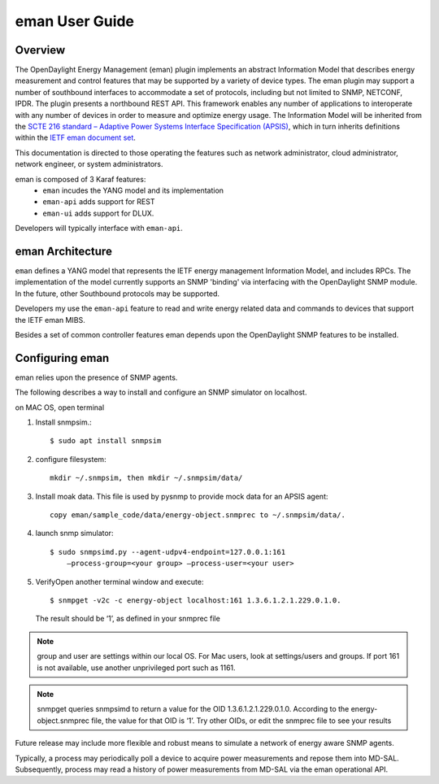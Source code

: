 .. _eman-user-guide:

eman User Guide
===============

Overview
--------

The OpenDaylight Energy Management (eman) plugin implements an abstract
Information Model that describes energy measurement and control features
that may be supported by a variety of device types. The eman plugin may
support a number of southbound interfaces to accommodate a set of
protocols, including but not limited to SNMP, NETCONF, IPDR. The plugin
presents a northbound REST API. This framework enables any number of
applications to interoperate with any number of devices in order to
measure and optimize energy usage. The Information Model will be
inherited from the `SCTE 216 standard – Adaptive Power Systems Interface
Specification (APSIS)
<http://www.scte.org/SCTEDocs/Standards/ANSI_SCTE%20216%202015.pdf>`_,
which in turn inherits definitions within the `IETF eman document set
<https://datatracker.ietf.org/wg/eman/documents/>`_.

This documentation is directed to those operating the features such as
network administrator, cloud administrator, network engineer, or system
administrators.

eman is composed of 3 Karaf features:
    * ``eman`` incudes the YANG model and its implementation
    * ``eman-api`` adds support for REST
    * ``eman-ui`` adds support for DLUX.

Developers will typically interface with ``eman-api``.

eman Architecture
-----------------

``eman`` defines a YANG model that represents the IETF energy management
Information Model, and includes RPCs. The implementation of the model
currently supports an SNMP 'binding' via interfacing with the
OpenDaylight SNMP module. In the future, other Southbound protocols may
be supported.

Developers my use the ``eman-api`` feature to read and write energy
related data and commands to devices that support the IETF eman MIBS.

Besides a set of common controller features eman depends upon the
OpenDaylight SNMP features to be installed.

Configuring eman
----------------

eman relies upon the presence of SNMP agents.

The following describes a way to install and configure an SNMP simulator
on localhost.

on MAC OS, open terminal

1. Install snmpsim.::

    $ sudo apt install snmpsim

2. configure filesystem::

    mkdir ~/.snmpsim, then mkdir ~/.snmpsim/data/

3. Install moak data. This file is used by pysnmp to provide mock data
   for an APSIS agent::

    copy eman/sample_code/data/energy-object.snmprec to ~/.snmpsim/data/.

4. launch snmp simulator::

    $ sudo snmpsimd.py --agent-udpv4-endpoint=127.0.0.1:161
        —process-group=<your group> —process-user=<your user>

5. VerifyOpen another terminal window and execute::

    $ snmpget -v2c -c energy-object localhost:161 1.3.6.1.2.1.229.0.1.0.

   The result should be ‘1’, as defined in your snmprec file

.. note::
     group and user are settings within our local OS.
     For Mac users, look at settings/users and groups.
     If port 161 is not available, use another unprivileged port such as 1161.

.. note::
     snmpget queries snmpsimd to return a value for the OID 1.3.6.1.2.1.229.0.1.0.
     According to the energy-object.snmprec file, the value for that OID is ‘1’.
     Try other OIDs, or edit the snmprec file to see your results

Future release may include more flexible and robust means to simulate
a network of energy aware SNMP agents.

Typically, a process may periodically poll a device to acquire power
measurements and repose them into MD-SAL. Subsequently, process may read a
history of power measurements from MD-SAL via the eman operational API.
